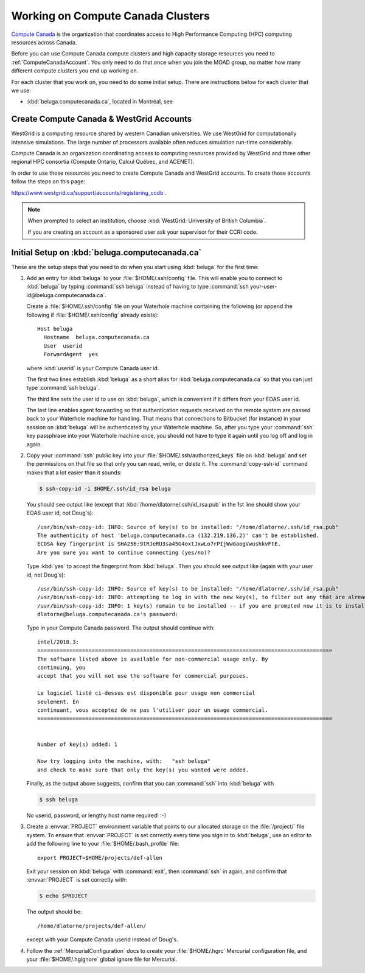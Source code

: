 .. Copyright 2018-2019 The UBC EOAS MOAD Group
.. and The University of British Columbia
..
.. Licensed under a Creative Commons Attribution 4.0 International License
..
..   http://creativecommons.org/licenses/by/4.0/


.. _ComputeCanadaDocs:

**********************************
Working on Compute Canada Clusters
**********************************

`Compute Canada`_ is the organization that coordinates access to High Performance Computing (HPC) computing resources across Canada.

.. _Compute Canada: https://www.computecanada.ca/

Before you can use Compute Canada compute clusters and high capacity storage resources you need to :ref:`ComputeCanadaAccount`.
You only need to do that once when you join the MOAD group,
no matter how many different compute clusters you end up working on.

For each cluster that you work on,
you need to do some initial setup.
There are instructions below for each cluster that we use:

* :kbd:`beluga.computecanada.ca`,
  located in Montréal,
  see


.. _ComputeCanadaAccount:

Create Compute Canada & WestGrid Accounts
=========================================

WestGrid is a computing resource shared by western Canadian universities. We use WestGrid for computationally intensive simulations. The large number of processors available often reduces simulation run-time considerably.

Compute Canada is an organization coordinating access to computing resources provided by WestGrid and three other regional HPC consortia (Compute Ontario, Calcul Québec, and ACENET).

In order to use those resources you need to create Compute Canada and WestGrid accounts.
To create those accounts follow the steps on this page:

https://www.westgrid.ca/support/accounts/registering_ccdb .

.. note::
   When prompted to select an institution, choose :kbd:`WestGrid: University of British Columbia`.

   If you are creating an account as a sponsored user ask your supervisor for their CCRI code.


.. _InitialSetupOnBeluga:

Initial Setup on :kbd:`beluga.computecanada.ca`
===============================================

These are the setup steps that you need to do when you start using :kbd:`beluga` for the first time:

1. Add an entry for :kbd:`beluga` to your :file:`$HOME/.ssh/config` file.
   This will enable you to connect to :kbd:`beluga` by typing :command:`ssh beluga` instead of
   having to type :command:`ssh your-user-id@beluga.computecanada.ca`.

   Create a :file:`$HOME/.ssh/config` file on your Waterhole machine containing the following
   (or append the following if :file:`$HOME/.ssh/config` already exists)::

       Host beluga
         Hostname  beluga.computecanada.ca
         User  userid
         ForwardAgent  yes

   where :kbd:`userid` is your Compute Canada user id.

   The first two lines establish :kbd:`beluga` as a short alias for :kbd:`beluga.computecanada.ca` so that you can just type :command:`ssh beluga`.

   The third line sets the user id to use on :kbd:`beluga`,
   which is convenient if it differs from your EOAS user id.

   The last line enables agent forwarding so that authentication requests received on the remote system are passed back to your Waterhole machine for handling.
   That means that connections to Bitbucket (for instance) in your session on :kbd:`beluga` will be authenticated by your Waterhole machine.
   So,
   after you type your :command:`ssh` key passphrase into your Waterhole machine once,
   you should not have to type it again until you log off and log in again.

2. Copy your :command:`ssh` public key into your :file:`$HOME/.ssh/authorized_keys` file on :kbd:`beluga` and set the permissions on that file so that only you can read, write, or delete it.
   The :command:`copy-ssh-id` command makes that a lot easier than it sounds:

   .. code-block:: bash

       $ ssh-copy-id -i $HOME/.ssh/id_rsa beluga

   You should see output like
   (except that :kbd:`/home/dlatorne/.ssh/id_rsa.pub` in the 1st line should show your EOAS user id,
   not Doug's)::

      /usr/bin/ssh-copy-id: INFO: Source of key(s) to be installed: "/home/dlatorne/.ssh/id_rsa.pub"
      The authenticity of host 'beluga.computecanada.ca (132.219.136.2)' can't be established.
      ECDSA key fingerprint is SHA256:9tRJeRU3sa45G4oxtJxwLo7rPIjWwGaogVwushkvFtE.
      Are you sure you want to continue connecting (yes/no)?

   Type :kbd:`yes` to accept the fingerprint from :kbd:`beluga`.
   Then you should see output like
   (again with your user id, not Doug's)::

     /usr/bin/ssh-copy-id: INFO: Source of key(s) to be installed: "/home/dlatorne/.ssh/id_rsa.pub"
     /usr/bin/ssh-copy-id: INFO: attempting to log in with the new key(s), to filter out any that are already installed
     /usr/bin/ssh-copy-id: INFO: 1 key(s) remain to be installed -- if you are prompted now it is to install the new keys
     dlatorne@beluga.computecanada.ca's password:

   Type in your Compute Canada password.
   The output should continue with::

     intel/2018.3:
     ============================================================================================
     The software listed above is available for non-commercial usage only. By
     continuing, you
     accept that you will not use the software for commercial purposes.

     Le logiciel listé ci-dessus est disponible pour usage non commercial
     seulement. En
     continuant, vous acceptez de ne pas l'utiliser pour un usage commercial.
     ============================================================================================


     Number of key(s) added: 1

     Now try logging into the machine, with:   "ssh beluga"
     and check to make sure that only the key(s) you wanted were added.

   Finally,
   as the output above suggests,
   confirm that you can :command:`ssh` into :kbd:`beluga` with

   .. code-block:: bash

       $ ssh beluga

   No userid, password, or lengthy host name required! :-)

3. Create a :envvar:`PROJECT` environment variable that points to our allocated storage on the :file:`/project/` file system.
   To ensure that :envvar:`PROJECT` is set correctly every time you sign in to :kbd:`beluga`,
   use an editor to add the following line to your :file:`$HOME/.bash_profile` file::

     export PROJECT=$HOME/projects/def-allen

   Exit your session on :kbd:`beluga` with :command:`exit`,
   then :command:`ssh` in again,
   and confirm that :envvar:`PROJECT` is set correctly with:

   .. code-block:: bash

       $ echo $PROJECT

   The output should be::

     /home/dlatorne/projects/def-allen/

   except with your Compute Canada userid instead of Doug's.

4. Follow the :ref:`MercurialConfiguration` docs to create your :file:`$HOME/.hgrc` Mercurial configuration file,
   and your :file:`$HOME/.hgignore` global ignore file for Mercurial.

